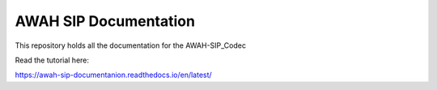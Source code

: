 AWAH SIP Documentation
=======================================

This repository holds all the documentation for the AWAH-SIP_Codec

Read the tutorial here:

https://awah-sip-documentanion.readthedocs.io/en/latest/
